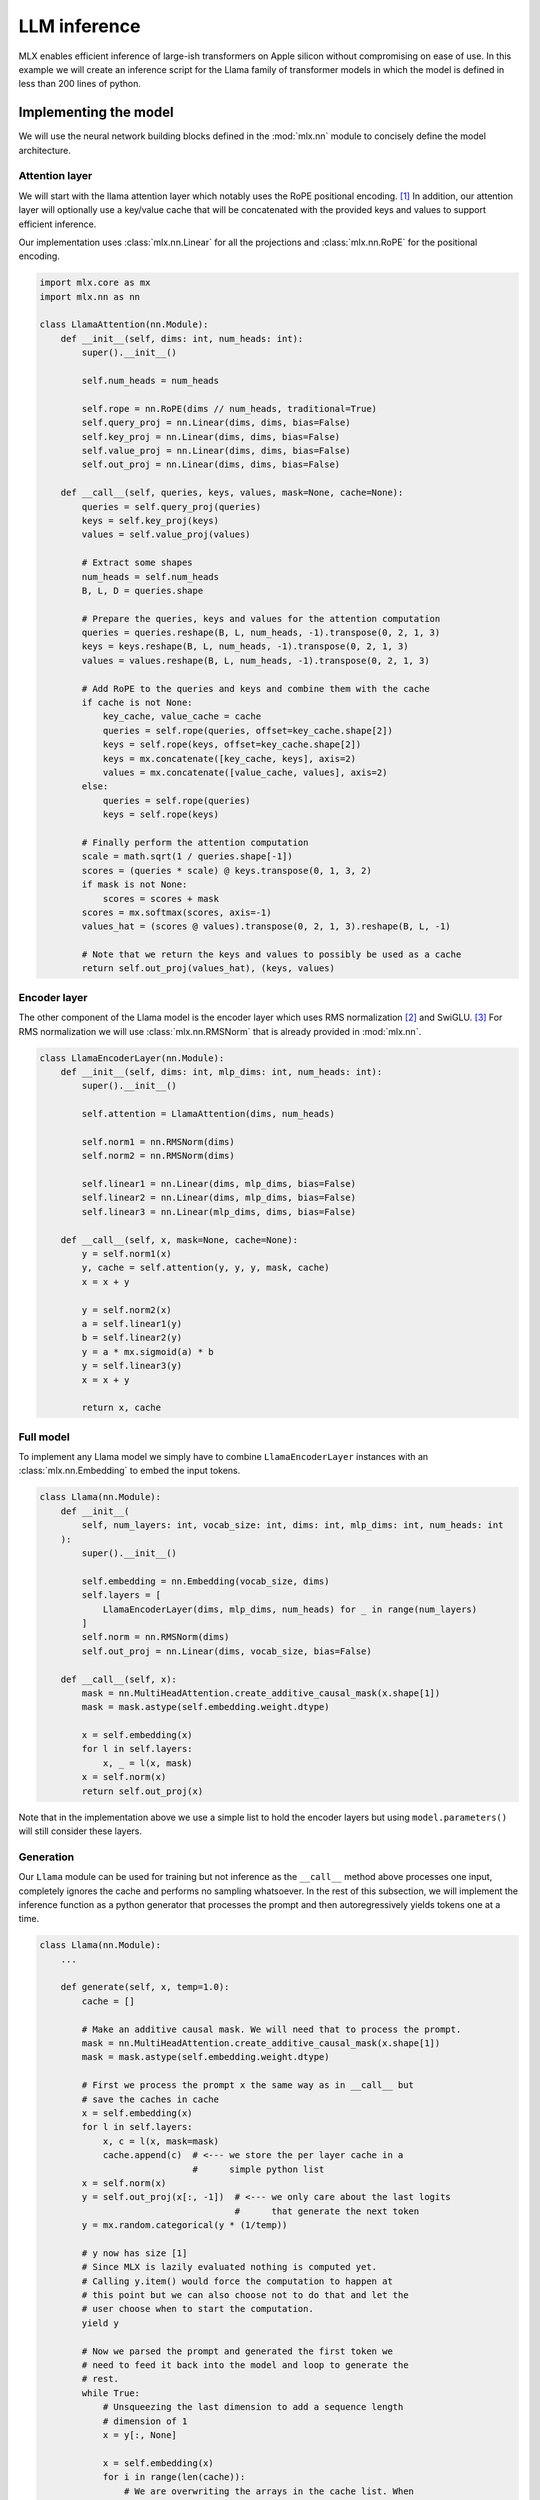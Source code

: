 LLM inference
==============

MLX enables efficient inference of large-ish transformers on Apple silicon
without compromising on ease of use. In this example we will create an
inference script for the Llama family of transformer models in which the model
is defined in less than 200 lines of python.

Implementing the model
----------------------

We will use the neural network building blocks defined in the :mod:`mlx.nn`
module to concisely define the model architecture. 

Attention layer
^^^^^^^^^^^^^^^^

We will start with the llama attention layer which notably uses the RoPE
positional encoding. [1]_ In addition, our attention layer will optionally use a
key/value cache that will be concatenated with the provided keys and values to
support efficient inference.

Our implementation uses :class:`mlx.nn.Linear` for all the projections and
:class:`mlx.nn.RoPE` for the positional encoding.

.. code-block:: python

    import mlx.core as mx
    import mlx.nn as nn

    class LlamaAttention(nn.Module):
        def __init__(self, dims: int, num_heads: int):
            super().__init__()

            self.num_heads = num_heads

            self.rope = nn.RoPE(dims // num_heads, traditional=True)
            self.query_proj = nn.Linear(dims, dims, bias=False)
            self.key_proj = nn.Linear(dims, dims, bias=False)
            self.value_proj = nn.Linear(dims, dims, bias=False)
            self.out_proj = nn.Linear(dims, dims, bias=False)

        def __call__(self, queries, keys, values, mask=None, cache=None):
            queries = self.query_proj(queries)
            keys = self.key_proj(keys)
            values = self.value_proj(values)

            # Extract some shapes
            num_heads = self.num_heads
            B, L, D = queries.shape

            # Prepare the queries, keys and values for the attention computation
            queries = queries.reshape(B, L, num_heads, -1).transpose(0, 2, 1, 3)
            keys = keys.reshape(B, L, num_heads, -1).transpose(0, 2, 1, 3)
            values = values.reshape(B, L, num_heads, -1).transpose(0, 2, 1, 3)

            # Add RoPE to the queries and keys and combine them with the cache
            if cache is not None:
                key_cache, value_cache = cache
                queries = self.rope(queries, offset=key_cache.shape[2])
                keys = self.rope(keys, offset=key_cache.shape[2])
                keys = mx.concatenate([key_cache, keys], axis=2)
                values = mx.concatenate([value_cache, values], axis=2)
            else:
                queries = self.rope(queries)
                keys = self.rope(keys)

            # Finally perform the attention computation
            scale = math.sqrt(1 / queries.shape[-1])
            scores = (queries * scale) @ keys.transpose(0, 1, 3, 2)
            if mask is not None:
                scores = scores + mask
            scores = mx.softmax(scores, axis=-1)
            values_hat = (scores @ values).transpose(0, 2, 1, 3).reshape(B, L, -1)

            # Note that we return the keys and values to possibly be used as a cache
            return self.out_proj(values_hat), (keys, values)

Encoder layer
^^^^^^^^^^^^^

The other component of the Llama model is the encoder layer which uses RMS
normalization [2]_ and SwiGLU. [3]_ For RMS normalization we will use
:class:`mlx.nn.RMSNorm` that is already provided in :mod:`mlx.nn`.

.. code-block:: python

    class LlamaEncoderLayer(nn.Module):
        def __init__(self, dims: int, mlp_dims: int, num_heads: int):
            super().__init__()

            self.attention = LlamaAttention(dims, num_heads)

            self.norm1 = nn.RMSNorm(dims)
            self.norm2 = nn.RMSNorm(dims)

            self.linear1 = nn.Linear(dims, mlp_dims, bias=False)
            self.linear2 = nn.Linear(dims, mlp_dims, bias=False)
            self.linear3 = nn.Linear(mlp_dims, dims, bias=False)

        def __call__(self, x, mask=None, cache=None):
            y = self.norm1(x)
            y, cache = self.attention(y, y, y, mask, cache)
            x = x + y

            y = self.norm2(x)
            a = self.linear1(y)
            b = self.linear2(y)
            y = a * mx.sigmoid(a) * b
            y = self.linear3(y)
            x = x + y

            return x, cache

Full model
^^^^^^^^^^

To implement any Llama model we simply have to combine ``LlamaEncoderLayer``
instances with an :class:`mlx.nn.Embedding` to embed the input tokens.

.. code-block:: python

    class Llama(nn.Module):
        def __init__(
            self, num_layers: int, vocab_size: int, dims: int, mlp_dims: int, num_heads: int
        ):
            super().__init__()

            self.embedding = nn.Embedding(vocab_size, dims)
            self.layers = [
                LlamaEncoderLayer(dims, mlp_dims, num_heads) for _ in range(num_layers)
            ]
            self.norm = nn.RMSNorm(dims)
            self.out_proj = nn.Linear(dims, vocab_size, bias=False)

        def __call__(self, x):
            mask = nn.MultiHeadAttention.create_additive_causal_mask(x.shape[1])
            mask = mask.astype(self.embedding.weight.dtype)

            x = self.embedding(x)
            for l in self.layers:
                x, _ = l(x, mask)
            x = self.norm(x)
            return self.out_proj(x)

Note that in the implementation above we use a simple list to hold the encoder
layers but using ``model.parameters()`` will still consider these layers.

Generation
^^^^^^^^^^^

Our ``Llama`` module can be used for training but not inference as the
``__call__`` method above processes one input, completely ignores the cache and
performs no sampling whatsoever. In the rest of this subsection, we will
implement the inference function as a python generator that processes the
prompt and then autoregressively yields tokens one at a time.

.. code-block:: python

    class Llama(nn.Module):
        ...

        def generate(self, x, temp=1.0):
            cache = []

            # Make an additive causal mask. We will need that to process the prompt.
            mask = nn.MultiHeadAttention.create_additive_causal_mask(x.shape[1])
            mask = mask.astype(self.embedding.weight.dtype)

            # First we process the prompt x the same way as in __call__ but
            # save the caches in cache
            x = self.embedding(x)
            for l in self.layers:
                x, c = l(x, mask=mask)
                cache.append(c)  # <--- we store the per layer cache in a
                                 #      simple python list
            x = self.norm(x)
            y = self.out_proj(x[:, -1])  # <--- we only care about the last logits
                                         #      that generate the next token
            y = mx.random.categorical(y * (1/temp))

            # y now has size [1]
            # Since MLX is lazily evaluated nothing is computed yet.
            # Calling y.item() would force the computation to happen at
            # this point but we can also choose not to do that and let the
            # user choose when to start the computation.
            yield y

            # Now we parsed the prompt and generated the first token we
            # need to feed it back into the model and loop to generate the
            # rest.
            while True:
                # Unsqueezing the last dimension to add a sequence length
                # dimension of 1
                x = y[:, None]

                x = self.embedding(x)
                for i in range(len(cache)):
                    # We are overwriting the arrays in the cache list. When
                    # the computation will happen, MLX will be discarding the
                    # old cache the moment it is not needed anymore.
                    x, cache[i] = self.layers[i](x, mask=None, cache=cache[i])
                x = self.norm(x)
                y = self.out_proj(x[:, -1])
                y = mx.random.categorical(y * (1/temp))

                yield y

Putting it all together
^^^^^^^^^^^^^^^^^^^^^^^

We now have everything we need to create a Llama model and sample tokens from
it. In the following code, we randomly initialize a small Llama model, process
6 tokens of prompt and generate 10 tokens.

.. code-block:: python

    model = Llama(num_layers=12, vocab_size=8192, dims=512, mlp_dims=1024, num_heads=8)

    # Since MLX is lazily evaluated nothing has actually been materialized yet.
    # We could have set the `dims` to 20_000 on a machine with 8GB of RAM and the
    # code above would still run. Let's actually materialize the model.
    mx.eval(model.parameters())

    prompt = mx.array([[1, 10, 8, 32, 44, 7]])  # <-- Note the double brackets because we
                                                #     have a batch dimension even
                                                #     though it is 1 in this case

    generated = [t for i, t in zip(range(10), model.generate(prompt, 0.8))]

    # Since we haven't evaluated anything, nothing is computed yet. The list
    # `generated` contains the arrays that hold the computation graph for the
    # full processing of the prompt and the generation of 10 tokens.
    #
    # We can evaluate them one at a time, or all together. Concatenate them or
    # print them. They would all result in very similar runtimes and give exactly
    # the same results.
    mx.eval(generated)

Converting the weights
----------------------

This section assumes that you have access to the original Llama weights and the
SentencePiece model that comes with them. We will write a small script to
convert the PyTorch weights to MLX compatible ones and write them in a NPZ file
that can be loaded directly by MLX.

.. code-block:: python

    import argparse
    from itertools import starmap

    import numpy as np
    import torch

    def map_torch_to_mlx(key, value):
        if "tok_embedding" in key:
            key = "embedding.weight"

        elif "norm" in key:
            key = key.replace("attention_norm", "norm1").replace("ffn_norm", "norm2")

        elif "wq" in key or "wk" in key or "wv" in key or "wo" in key:
            key = key.replace("wq", "query_proj")
            key = key.replace("wk", "key_proj")
            key = key.replace("wv", "value_proj")
            key = key.replace("wo", "out_proj")

        elif "w1" in key or "w2" in key or "w3" in key:
            # The FFN is a separate submodule in PyTorch
            key = key.replace("feed_forward.w1", "linear1")
            key = key.replace("feed_forward.w3", "linear2")
            key = key.replace("feed_forward.w2", "linear3")

        elif "output" in key:
            key = key.replace("output", "out_proj")

        elif "rope" in key:
            return None, None

        return key, value.numpy()


    if __name__ == "__main__":
        parser = argparse.ArgumentParser(description="Convert Llama weights to MLX")
        parser.add_argument("torch_weights")
        parser.add_argument("output_file")
        args = parser.parse_args()

        state = torch.load(args.torch_weights)
        np.savez(
            args.output_file,
            **{k: v for k, v in starmap(map_torch_to_mlx, state.items()) if k is not None}
        )


Weight loading and benchmarking
-------------------------------

After converting the weights to be compatible to our implementation, all that is
left is to load them from disk and we can finally use the LLM to generate text.
We can load numpy format files using the :func:`mlx.core.load` operation.

To create a parameter dictionary from the key/value representation of NPZ files
we will use the :func:`mlx.utils.tree_unflatten` helper method as follows:

.. code-block:: python

    from mlx.utils import tree_unflatten

    model.update(tree_unflatten(list(mx.load(weight_file).items())))

:meth:`mlx.utils.tree_unflatten` will take keys from the NPZ file that look
like ``layers.2.attention.query_proj.weight`` and will transform them to

.. code-block:: python

   {"layers": [..., ..., {"attention": {"query_proj": {"weight": ...}}}]}

which can then be used to update the model. Note that the method above incurs
several unnecessary copies from disk to numpy and then from numpy to MLX. It
will be replaced in the future with direct loading to MLX.

You can download the full example code in `mlx-examples`_. Assuming, the
existence of ``weights.pth`` and ``tokenizer.model`` in the current working
directory we can play around with our inference script as follows (the timings
are representative of an M1 Ultra and the 7B parameter Llama model):

.. code-block:: bash

    $ python convert.py weights.pth llama-7B.mlx.npz
    $ python llama.py llama-7B.mlx.npz tokenizer.model 'Call me Ishmael. Some years ago never mind how long precisely'
    [INFO] Loading model from disk: 5.247 s
    Press enter to start generation
    ------
    , having little or no money in my purse, and nothing of greater consequence in my mind, I happened to be walking down Gower Street in the afternoon, in the heavy rain, and I saw a few steps off, a man in rags, who sat upon his bundle and looked hard into the wet as if he were going to cry. I watched him attentively for some time, and could not but observe that, though a numerous crowd was hurrying up and down,
    ------
    [INFO] Prompt processing: 0.437 s
    [INFO] Full generation: 4.330 s

We observe that 4.3 seconds are required to generate 100 tokens and 0.4 seconds
of those are spent processing the prompt. This amounts to a little over **39 ms
per token**.

By running with a much bigger prompt we can see that the per token generation
time as well as the prompt processing time remains almost constant.

.. code-block:: bash

    $ python llama.py llama-7B.mlx.npz tokenizer.model 'Call me Ishmael. Some years ago never mind how long precisely, having little or no money in my purse, and nothing of greater consequence in my mind, I happened to be walking down Gower Street in the afternoon, in the heavy rain, and I saw a few steps off, a man in rags, who sat upon his bundle and looked hard into the wet as if he were going to cry. I watched him attentively for some time, and could not but observe that, though a numerous crowd was hurrying up and down, nobody took the least notice of him. I stopped at last, at a little distance, as if I had been in doubt, and after looking on a few minutes, walked straight up to him. He slowly raised his eyes, and fixed them upon me for a moment, without speaking, and then resumed his place and posture as before. I stood looking at him for a while, feeling very much pain at heart, and then said to him, “What are you doing there?” Something like a smile passed over his face, as he said slowly, “I am waiting for someone; but it has been three quarters of an hour now, and he has not come.” “What is it you are waiting for?” said I. Still he made no immediate reply, but again put his face down upon his hands, and did not'
    [INFO] Loading model from disk: 5.247 s
    Press enter to start generation
    ------
    take his eyes from the ground. “What is it you are waiting for?” said I. “I am not accustomed to be thus questioned,” said he. “You look like a reasonable man—tell me, then, what are you waiting for?” “You would not understand,” he replied; “and how could you help me, if I were to tell you?” “I should not only understand, but would do all that I could,” said I. He did not
    ------
    [INFO] Prompt processing: 0.579 s
    [INFO] Full generation: 4.690 s
    $ python llama.py --num-tokens 500 llama-7B.mlx.npz tokenizer.model 'Call me Ishmael. Some years ago never mind how long precisely, having little or no money in my purse, and nothing of greater consequence in my mind, I happened to be walking down Gower Street in the afternoon, in the heavy rain, and I saw a few steps off, a man in rags, who sat upon his bundle and looked hard into the wet as if he were going to cry. I watched him attentively for some time, and could not but observe that, though a numerous crowd was hurrying up and down, nobody took the least notice of him. I stopped at last, at a little distance, as if I had been in doubt, and after looking on a few minutes, walked straight up to him. He slowly raised his eyes, and fixed them upon me for a moment, without speaking, and then resumed his place and posture as before. I stood looking at him for a while, feeling very much pain at heart, and then said to him, “What are you doing there?” Something like a smile passed over his face, as he said slowly, “I am waiting for someone; but it has been three quarters of an hour now, and he has not come.” “What is it you are waiting for?” said I. Still he made no immediate reply, but again put his face down upon his hands, and did not'
    [INFO] Loading model from disk: 5.628 s
    Press enter to start generation
    ------
    take his eyes from the ground. “What is it you are waiting for?” said I. “I am not accustomed to be thus questioned,” said he. “You look like a reasonable man—tell me, then, what are you waiting for?” “You would not understand,” he replied; “and how could you help me, if I were to tell you?” “I should not only understand, but would do all that I could,” said I. He did not reply, but still went on looking at the ground, and took hold of his bundle with a nervous trembling. I waited some time, and then resumed. “It is of no use to say you would not understand, if I were to tell you,” said he. “I have not told you why I am waiting for him,” said I. “And I am sure I should not understand,” replied he. “I will tell you then,” said I, “and, perhaps, you would not be surprised.” “No matter,” said he, “I shall be surprised anyhow; so tell me why you are waiting for him.” “He is my friend,” said I. “Yes,” said he, with a slight smile, “I know.” “He has been kind to me,” said I, “and I am waiting for him. I want to see him, and could have waited as I am now, for a much longer time.” “He will not soon come,” said he. “Unless he sees you here, he will not know of your having waited, and he will be very unlikely to come.” “No matter,” said I, “I shall wait for him.” “This is a strange thing,” said he, still with the same amused smile. “How did you know,” said I, “that he was coming? How should you be waiting?” “That is my secret,” said he. “And you expect him?” “Yes,” said I. “Are you disappointed then, if he does not come?” “No,” said I, “it is his secret, not mine.” “If he comes,” said he, “do you mean to go straight away?” “Yes,” said I, “I cannot be happy if I do not go straight away after him.” “Did you know this place before?” asked he. “Yes,” said I. “Is there any shop to buy food here?” “
    ------
    [INFO] Prompt processing: 0.633 s
    [INFO] Full generation: 21.475 s

Scripts
-------

.. admonition:: Download the code

   The full example code is available in `mlx-examples`_.

.. _mlx-examples: https://github.com/ml-explore/mlx-examples/tree/main/llama

.. [1] Su, J., Lu, Y., Pan, S., Murtadha, A., Wen, B. and Liu, Y., 2021.
   Roformer: Enhanced transformer with rotary position embedding. arXiv
   preprint arXiv:2104.09864.
.. [2] Zhang, B. and Sennrich, R., 2019. Root mean square layer normalization.
   Advances in Neural Information Processing Systems, 32.
.. [3] Shazeer, N., 2020. Glu variants improve transformer. arXiv preprint
   arXiv:2002.05202.
